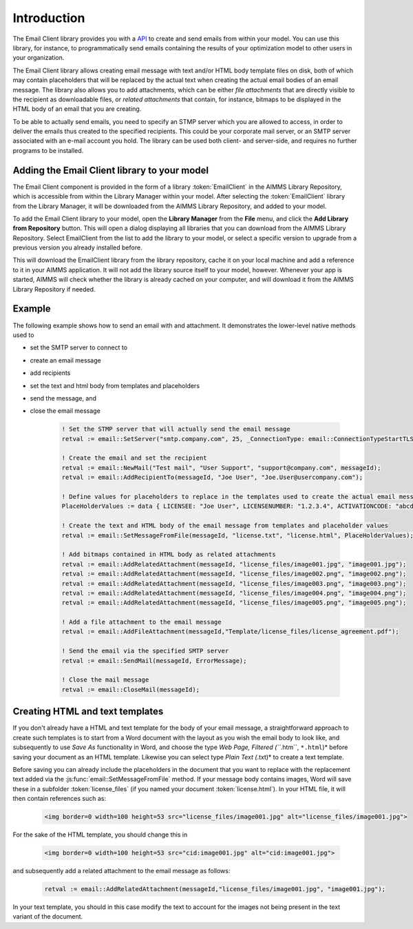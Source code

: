 Introduction
============

The Email Client library provides you with a `API <api.html>`_ to create and send emails from within your model. You can use this library, for instance, to programmatically send emails containing the results of your optimization model to other users in your organization. 

The Email Client library allows creating email message with text and/or HTML body template files on disk, both of which may contain placeholders that will be replaced by the actual text when creating the actual email bodies of an email message. The library also allows you to add attachments, which can be either *file attachments* that are directly visible to the recipient as downloadable files, or *related attachments* that contain, for instance, bitmaps to be displayed in the HTML body of an email that you are creating. 

To be able to actually send emails, you need to specify an STMP server which you are allowed to access, in order to deliver the emails thus created to the specified recipients. This could be your corporate mail server, or an SMTP server associated with an e-mail account you hold. The library can be used both client- and server-side, and requires no further programs to be installed. 

Adding the Email Client library to your model
---------------------------------------------

The Email Client component is provided in the form of a library :token:`EmailClient` in the AIMMS Library Repository, which is accessible from within the Library Manager within your model. After selecting the :token:`EmailClient` library from the Library Manager, it will be downloaded from the AIMMS Library Repository, and added to your model.

To add the Email Client library to your model, open the **Library Manager** from the **File** menu, and click the **Add Library from Repository** button. This will open a dialog displaying all libraries that you can download from the AIMMS Library Repository. Select EmailClient from the list to add the library to your model, or select a specific version to upgrade from a previous version you already installed before. 

This will download the EmailClient library from the library repository, cache it on your local machine and add a reference to it in your AIMMS application. It will not add the library source itself to your model, however. Whenever your app is started, AIMMS will check whether the library is already cached on your computer, and will download it from the AIMMS Library Repository if needed.

Example
-------

The following example shows how to send an email with and attachment. It demonstrates the lower-level native methods used to 

* set the SMTP server to connect to
* create an email message
* add recipients
* set the text and html body from templates and placeholders
* send the message, and
* close the email message

    .. code::

        ! Set the STMP server that will actually send the email message
        retval := email::SetServer("smtp.company.com", 25, _ConnectionType: email::ConnectionTypeStartTLS);

        ! Create the email and set the recipient
        retval := email::NewMail("Test mail", "User Support", "support@company.com", messageId);
        retval := email::AddRecipientTo(messageId, "Joe User", "Joe.User@usercompany.com");

        ! Define values for placeholders to replace in the templates used to create the actual email message
        PlaceHolderValues := data { LICENSEE: "Joe User", LICENSENUMBER: "1.2.3.4", ACTIVATIONCODE: "abcde-abcde-abcde-abcde-abcde" };

        ! Create the text and HTML body of the email message from templates and placeholder values
        retval := email::SetMessageFromFile(messageId, "license.txt", "license.html", PlaceHolderValues);
        
        ! Add bitmaps contained in HTML body as related attachments
        retval := email::AddRelatedAttachment(messageId, "license_files/image001.jpg", "image001.jpg");
        retval := email::AddRelatedAttachment(messageId, "license_files/image002.png", "image002.png");
        retval := email::AddRelatedAttachment(messageId, "license_files/image003.png", "image003.png");
        retval := email::AddRelatedAttachment(messageId, "license_files/image004.png", "image004.png");
        retval := email::AddRelatedAttachment(messageId, "license_files/image005.png", "image005.png");
        
        ! Add a file attachment to the email message
        retval := email::AddFileAttachment(messageId,"Template/license_files/license_agreement.pdf");

        ! Send the email via the specified SMTP server
        retval := email::SendMail(messageId, ErrorMessage);

        ! Close the mail message
        retval := email::CloseMail(messageId);


Creating HTML and text templates
--------------------------------

If you don't already have a HTML and text template for the body of your email message, a straightforward approach to create such templates is to start from a Word document with the layout as you wish the email body to look like, and subsequently to use *Save As* functionality in Word, and choose the type *Web Page, Filtered (``*.htm``, ``*.html``)* before saving your document as an HTML template. Likewise you can select type *Plain Text (*.txt)* to create a text template.

Before saving you can already include the placeholders in the document that you want to replace with the replacement text added via the :js:func:`email::SetMessageFromFile` method. 
If your message body contains images, Word will save these in a subfolder :token:`license_files` (if you named your document :token:`license.html`). In your HTML file, it will then contain references such as:

    .. code-block:: html

        <img border=0 width=100 height=53 src="license_files/image001.jpg" alt="license_files/image001.jpg">

For the sake of the HTML template, you should change this in
    
    .. code-block:: html

        <img border=0 width=100 height=53 src="cid:image001.jpg" alt="cid:image001.jpg">
    
and subsequently add a related attachment to the email message as follows:

    .. code::
        
        retval := email::AddRelatedAttachment(messageId,"license_files/image001.jpg", "image001.jpg");

In your text template, you should in this case modify the text to account for the images not being present in the text variant of the document.
